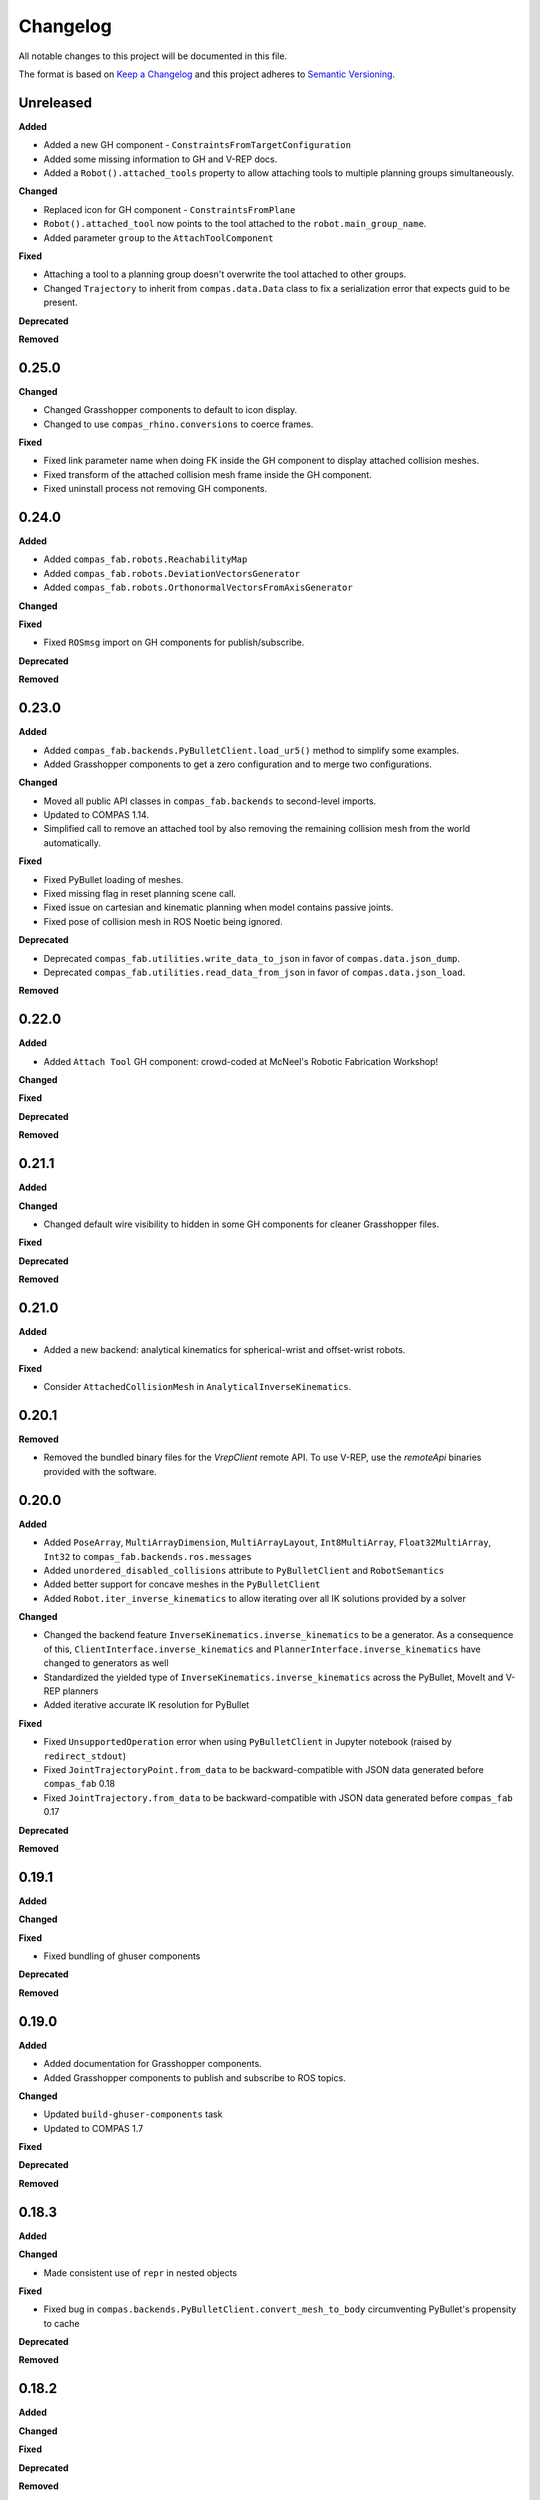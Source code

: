 
Changelog
=========

All notable changes to this project will be documented in this file.

The format is based on `Keep a Changelog <https://keepachangelog.com/en/1.0.0/>`_
and this project adheres to `Semantic Versioning <https://semver.org/spec/v2.0.0.html>`_.

Unreleased
----------

**Added**

* Added a new GH component - ``ConstraintsFromTargetConfiguration``
* Added some missing information to GH and V-REP docs.
* Added a ``Robot().attached_tools`` property to allow attaching tools to multiple planning groups simultaneously.

**Changed**

* Replaced icon for GH component - ``ConstraintsFromPlane``
* ``Robot().attached_tool`` now points to the tool attached to the ``robot.main_group_name``.
* Added parameter ``group`` to the ``AttachToolComponent``

**Fixed**

* Attaching a tool to a planning group doesn't overwrite the tool attached to other groups.
* Changed ``Trajectory`` to inherit from ``compas.data.Data`` class to fix a serialization error that expects guid to be present.

**Deprecated**

**Removed**

0.25.0
----------

**Changed**

* Changed Grasshopper components to default to icon display.
* Changed to use ``compas_rhino.conversions`` to coerce frames.

**Fixed**

* Fixed link parameter name when doing FK inside the GH component to display attached collision meshes.
* Fixed transform of the attached collision mesh frame inside the GH component.
* Fixed uninstall process not removing GH components.

0.24.0
----------

**Added**

* Added ``compas_fab.robots.ReachabilityMap``
* Added ``compas_fab.robots.DeviationVectorsGenerator``
* Added ``compas_fab.robots.OrthonormalVectorsFromAxisGenerator``

**Changed**

**Fixed**

* Fixed ``ROSmsg`` import on GH components for publish/subscribe.

**Deprecated**

**Removed**

0.23.0
----------

**Added**

* Added ``compas_fab.backends.PyBulletClient.load_ur5()`` method to simplify some examples.
* Added Grasshopper components to get a zero configuration and to merge two configurations.

**Changed**

* Moved all public API classes in ``compas_fab.backends`` to second-level imports.
* Updated to COMPAS 1.14.
* Simplified call to remove an attached tool by also removing the remaining collision mesh from the world automatically.

**Fixed**

* Fixed PyBullet loading of meshes.
* Fixed missing flag in reset planning scene call.
* Fixed issue on cartesian and kinematic planning when model contains passive joints.
* Fixed pose of collision mesh in ROS Noetic being ignored.

**Deprecated**

* Deprecated ``compas_fab.utilities.write_data_to_json`` in favor of ``compas.data.json_dump``.
* Deprecated ``compas_fab.utilities.read_data_from_json`` in favor of ``compas.data.json_load``.

**Removed**

0.22.0
----------

**Added**

* Added ``Attach Tool`` GH component: crowd-coded at McNeel's Robotic Fabrication Workshop!

**Changed**

**Fixed**

**Deprecated**

**Removed**

0.21.1
----------

**Added**

**Changed**

* Changed default wire visibility to hidden in some GH components for cleaner Grasshopper files.

**Fixed**

**Deprecated**

**Removed**

0.21.0
----------

**Added**

* Added a new backend: analytical kinematics for spherical-wrist and offset-wrist robots.

**Fixed**

* Consider ``AttachedCollisionMesh`` in ``AnalyticalInverseKinematics``.

0.20.1
----------

**Removed**

* Removed the bundled binary files for the `VrepClient` remote API. To use V-REP, use the `remoteApi` binaries provided with the software.

0.20.0
----------

**Added**

* Added ``PoseArray``, ``MultiArrayDimension``, ``MultiArrayLayout``, ``Int8MultiArray``, ``Float32MultiArray``, ``Int32`` to ``compas_fab.backends.ros.messages``
* Added ``unordered_disabled_collisions`` attribute to ``PyBulletClient`` and ``RobotSemantics``
* Added better support for concave meshes in the ``PyBulletClient``
* Added ``Robot.iter_inverse_kinematics`` to allow iterating over all IK solutions provided by a solver

**Changed**

* Changed the backend feature ``InverseKinematics.inverse_kinematics`` to be a generator. As a consequence of this, ``ClientInterface.inverse_kinematics`` and ``PlannerInterface.inverse_kinematics`` have changed to generators as well
* Standardized the yielded type of ``InverseKinematics.inverse_kinematics`` across the PyBullet, MoveIt and V-REP planners
* Added iterative accurate IK resolution for PyBullet

**Fixed**

* Fixed ``UnsupportedOperation`` error when using ``PyBulletClient`` in Jupyter notebook (raised by ``redirect_stdout``)
* Fixed ``JointTrajectoryPoint.from_data`` to be backward-compatible with JSON data generated before ``compas_fab`` 0.18
* Fixed ``JointTrajectory.from_data`` to be backward-compatible with JSON data generated before ``compas_fab`` 0.17

**Deprecated**

**Removed**

0.19.1
----------

**Added**

**Changed**

**Fixed**

* Fixed bundling of ghuser components

**Deprecated**

**Removed**

0.19.0
----------

**Added**

* Added documentation for Grasshopper components.
* Added Grasshopper components to publish and subscribe to ROS topics.

**Changed**

* Updated ``build-ghuser-components`` task
* Updated to COMPAS 1.7

**Fixed**

**Deprecated**

**Removed**

0.18.3
----------

**Added**

**Changed**

* Made consistent use of ``repr`` in nested objects

**Fixed**

* Fixed bug in ``compas.backends.PyBulletClient.convert_mesh_to_body`` circumventing PyBullet's propensity to cache

**Deprecated**

**Removed**

0.18.2
----------

**Added**

**Changed**

**Fixed**

**Deprecated**

**Removed**

0.18.1
----------

**Fixed**

* Fix error message during uninstall of Grasshopper components

0.18.0
----------

**Added**

* Grasshopper components now also for Mac
* Added support for MoveIt on ROS Noetic
* Added support for Python 3.9

**Changed**

* The ``Configuration`` class has moved to ``compas.robots``, but is still aliased within ``compas_fab.robots``
* Lazily load ``V-REP remoteApi`` library

**Fixed**

* Fixed ``repr()`` of ``ROSmsg`` class
* Fixed data type of secs and nsecs in ``Time`` ROS message
* Fixed ``CollisionObject.to_collision_meshes``
* Fixed serialization of joint names for ``compas_fab.robots.JointTrajectoryPoint``
* Fixed deserialization of ``AttachedCollisionMesh``

**Deprecated**

* ``compas_fab.robots.Configuration`` is being deprecated in favor of ``compas.robots.Configuration``

0.17.0
----------

**Added**

* Added python components library for Grasshopper
* Added ``compas_fab.robots.PyBulletClient.get_robot_configuration``
* Added ``compas_fab.robots.Robot.ensure_geometry``
* Added serialization methods to ``compas_fab.robots.CollisionMesh`` and ``compas_fab.robots.AttachedCollisionMesh``
* Added ``attached_collision_meshes`` attribute to ``compas_fab.robots.JointTrajectory``
* Added ``compas_fab.backends.PlanningSceneComponents.__ne__``
* Added dictionary behavior to ``compas_fab.robots.JointTrajectoryPoint.merge``
* Added length limitations to attributes of ``compas_fab.robots.JointTrajectoryPoint.merge``

**Changed**

* Updated to ``COMPAS 1.1``
* ``Configuration`` & ``JointTrajectoryPoint``: the attributes ``values`` and ``types`` changed to ``joint_values`` and `joint_types` respectively.

**Fixed**

* Fixed bug in the PyBullet client where one could not update the configuration of a robot with an attached collision mesh
* Fixed bug existing since version 0.12 where ``compas_fab.backends.RosClient.add_attached_collision_mesh`` added collision objects to the scene, but did not attached them to the robot
* Fixed bug when keys with ``None`` values were passed to the planner.

**Deprecated**

**Removed**

* Remove ``compas_fab.robots.JointTrajectoryPoint.merge``

0.16.0
----------

**Changed**

* Updated to ``COMPAS 1.0``

0.15.0
----------

**Added**

**Changed**

* Updated to ``COMPAS 0.19``

**Fixed**

**Deprecated**

**Removed**

0.14.0
----------

**Added**

* Added new backend feature ``ResetPlanningScene``
* Added ``MoveItResetPlanningScene``

**Changed**

* Updated to ``COMPAS 0.18``
* Use ``compas.IPY`` to check for IronPython

**Fixed**

* Fixed bug in ``remove_attached_tool`` of ``PlanningScene``

0.13.1
----------

**Added**

* Added ``name`` property to ``Tool`` class.

**Fixed**

* Fixed bug in ``add_attached_tool`` of ``PlanningScene``
* Fixed ``frame_id`` generation when tool name changes
* Fixed freeze with some sync planning scene methods on Grasshopper/IronPython

0.13.0
----------

**Changed**

* Updated to ``COMPAS 0.17``

0.12.0
----------

**Added**

* **PyBullet integration**: added support for PyBullet client and forward/inverse kinematic solver
* Added ``ClientInterface``, ``PlannerInterface`` and various backend feature interfaces
* Added implementations of these interfaces for ROS and V-REP
* Added ``attributes`` dictionary to ``Robot`` class
* Added ``compas_fab.robots.Tool.from_t0cf_to_tcf``
* Added ``compas_fab.robots.Tool.from_tcf_to_t0cf``
* Added ``joint_names`` as optional parameter for all ``compas_fab.robots.Configuration`` constructors
* Added ``compas_fab.robots.Configuration.iter_differences``
* Added ``compas_fab.robots.Configuration.max_difference``
* Added ``compas_fab.robots.Configuration.close_to``
* Added ``compas_fab.robots.Configuration.merge``
* Added ``compas_fab.robots.JointTrajectoryPoint.merge``
* Added ``compas_fab.robots.Semantics.group_states``
* Added ``compas_fab.robots.Robot.get_configuration_from_group_state``

**Changed**

* Updated to ``COMPAS 0.16.9``
* Renamed ``compas_fab.robots.Robot.to_local_coords`` to ``compas_fab.robots.Robot.to_local_coordinates``
* Renamed ``compas_fab.robots.Robot.to_world_coords`` to ``compas_fab.robots.Robot.to_world_coordinates``
* Backend clients have been restructured according to the new interfaces
* Parameter ``backend`` of forward kinematics has been renamed to ``solver``
* The signatures of all kinematics, motion planning and planning scene management methods have been homogenized across backend clients and within ``Robot``
* All examples have been updated to reflect these changes
* The installer to Rhino has been unified with COMPAS core. Now running ``python -m compas_rhino.install`` will also detect and install COMPAS FAB and its dependencies.
* Renamed all ``RobotArtist`` implementations to ``RobotModelArtist`` to reflect
  the fact they depend on ``compas.robots.RobotModel``.
* Renamed  ``compas_fab.robots.Robot.from_tool0_to_attached_tool`` to ``compas_fab.robots.Robot.from_t0cf_to_tcf``
* Renamed  ``compas_fab.robots.Robot.from_attached_tool_to_tool0`` to ``compas_fab.robots.Robot.from_tcf_to_t0cf``
* Changed ROS planning scene methods to be synchronous.


**Fixed**

* Attached collision meshes are included in inverse kinematics calculations in ROS

**Deprecated**

* The methods ``forward_kinematics``, ``inverse_kinematics``, ``plan_cartesian_motion`` and ``plan_motion``
  of ``Robot`` class have been refactored, but a backwards-compatible deprecated version with the old
  signatures still exists suffixed by ``_deprecated``, e.g. ``forward_kinematics_deprecated``.
* ``RobotArtist`` are deprecated in favor of ``RobotModelArtist``.

**Removed**

0.11.0
----------

**Added**

* Added optional ``joint_names`` to ``Configuration``
* Added ``Configuration.scaled``
* Added ``full_joint_state`` to ``Robot.inverse_kinematics``
* Added ``Semantics.get_all_configurable_joints``

**Changed**

* Updated to ``COMPAS 0.15``
* Construct ``full_configuration`` with ``values``, ``types``, ``joint_names`` in ``Robot`` rather than in ``MoveItPlanner``
* ``MoveItPlanner`` returns ``start_configuration`` with set ``joint_names``
* Removed parameter ``names`` from ``RobotArtist.update``
* Updated Grasshopper examples
* ``Robot``: ``forward_kinematics`` returns now ``frame_WCF``
* ``MoveItPlanner``: ``forward_kinematics`` takes now instance of ``Configuration`` and ``robot``
* ``MoveItPlanner``: ``inverse_kinematics`` takes now instance of ``Configuration`` and ``robot``
* Property :class:`compas_fab.robots.Robot.artist` does not try to scale robot
  geometry if links and/or joints are not defined.
* In :class:`compas_fab.robots.constraints.JointConstraint`, added ``tolerance_above`` and
  ``tolerance_below`` for allowing asymmetrical constraints.
* In :class:`compas_fab.robots.Robot`, changed the ``constraints_from_configuration``
  function with ``tolerances_above`` and ``tolerances_below``.
* :meth:`compas_fab.robots.CollisionMesh.scale` now takes a scale factor
  instead of a :class:`compas.geometry.Scale` instance as an argument.

**Fixed**

* Convert constraints on inverse kinematics and cartesian planner to ROS messages
* Fix support for trajectory constraints on kinematic planner

0.10.2
----------

**Added**

* Added Python 3.8 support

**Changed**

* Updated to ``COMPAS 0.13``

0.10.1
----------

**Fixed**

* Fix DAE parser to handle ``polylist`` meshes
* Bumped ``roslibpy`` dependency to ``0.7.1`` to fix blocking service call issue on Mac OS

0.10.0
----------

**Added**

* Added ``attach_tool``, ``detach_tool``, ``draw_attached_tool``, ``from_tool0_to_attached_tool`` and ``from_attached_tool_to_tool0`` to ``Robot``
* Added ``attach_tool`` and ``detach_tool`` to ``Artist``
* Added ``add_attached_tool`` and ``remove_attached_tool`` to ``PlanningScene``
* Added redraw/clear layer support to :class:`~compas_fab.rhino.RobotArtist` for Rhino
* Added material/color support for DAE files on ROS file loader

**Changed**

* Changed ``inverse_kinematics``, ``plan_cartesian_motion`` and ``plan_motion`` to use the attached_tool's ``AttachedCollisionMesh`` if set

**Fixed**

* Fixed mutable init parameters of ``Configuration``, ``JointTrajectoryPoint``, ``JointTrajectory`` and ``Robot.basic``.
* Fixed interface of :class:`~compas_fab.blender.RobotArtist` for Blender
* Fixed DAE parsing of meshes with multiple triangle sets

0.9.0
----------

**Added**

* Added ``load_robot`` method to ROS client to simplify loading robots from running ROS setup.
* Added ``compas_fab.robots.Wrench``: a Wrench class representing force in free space, separated into its linear (force) and angular (torque) parts.
* Added ``compas_fab.robots.Inertia``: a Inertia class representing spatial distribution of mass in a rigid body

**Changed**

* Updated to ``COMPAS 0.11``

0.8.0
----------

**Changed**

* Updated to ``COMPAS 0.10``
* Add better support for passive joints on IK, Cartesian and Kinematic planning

**Fixed**

* Use WorldXY's origin as default for robots that are have no parent join on their base
* Fixed parsing of semantics (SRDF) containing nested groups
* Fixed DAE support on ROS File loader

0.7.0
----------

**Changed**

* Fixed Python 2 vs Python 3 incompatibilities in ``compas_fab.sensors`` module
* Changed example for loading PosConCM (includes parity argument, differs from PosCon3D)
* Changed format ``compas_fab.sensors.baumer.PosConCM.set_flex_mount()``
* Changed tasks.py to run ``invoke test``
* Renamed ``compas_fab.backends.CancellableTask`` to ``compas_fab.backends.CancellableFutureResult``
* ROS client: changed joint trajectory follower (``follow_joint_trajectory``) to support generic ``JointTrajectory`` arguments.
* ROS client: changed return type of trajectory execution methods to ``CancellableFutureResult``

**Added**

* Added ``compas_fab.sensors.baumer.PosCon3D.reset()``
* Added ``compas_fab.sensors.baumer.PosConCM.reset()``
* ROS client: added support for MoveIt! execution action via ``client.execute_joint_trajectory``.
* Added ``compas_fab.backends.FutureResult`` class to deal with long-running async tasks

**Removed**

* Removed ``compas_fab.sensors.baumer.PosConCM.get_live_monitor_data()``
* Removed non-implemented methods from ``compas_fab.robots.Robot``: ``send_frame``, ``send_configuration``, ``send_trajectory``

**Fixed**

* Fixed missing planner initialization when used without context manager.

0.6.0
----------

**Changed**

* Updated ``COMPAS`` dependency to ``0.8.1``
* Base robot artist functionality moved to ``compas.robots.RobotModel``
* ``Robot``: ``inverse_kinematics`` returns now group configuration
* ``Robot``: ``forward_kinematics`` has new parameter ``backend`` to select either ``client`` FK or ``model`` FK.
* ``Robot``: ``forward_kinematics`` returns now ``frame_RCF``
* ``Robot``: ``forward_kinematics`` doesn't need full configuration anymore
* Fixed delays when modifying the planning scene of ROS.

**Added**

* Added ``jump_threshold`` parameter to ``plan_cartesian_motion``
* Added ``action_name`` parameter to reconfigure joint trajectory follower action.
* Added support to retrieve the full planning scene.

**Removed**

* Removed ``compas_fab.Robot.get_configuration``

0.5.0
----------

**Changed**

* ROS Client: renamed ``compute_cartesian_path`` to ``plan_cartesian_motion``
* ROS Client: renamed ``motion_plan_goal_frame`` and
  ``motion_plan_goal_configuration`` to ``plan_motion``
* ROS Client: removed methods from ``Robot`` that are now handled with
  ``PlanningScene``, e.g. ``add_collision_mesh`` and
  ``add_attached_collision_mesh``
* ROS Client: change the return type of ``plan_motion`` and ``plan_cartesian_motion``
  to the new trajectory classes.
* ROS File Server Loader: moved to ``compas_fab.backends`` package
* ROS File Server Loader: renamed ``load`` to ``load_urdf`` and sync'd API to other loaders.
* V-REP Client: renamed ``get_end_effector_pose`` to ``forward_kinematics``
* V-REP Client: renamed ``find_robot_states`` to ``inverse_kinematics``
* V-REP Client: renamed ``find_path_plan_to_config`` to
  ``plan_motion_to_config``
* V-REP Client: renamed ``find_path_plan`` to ``plan_motion``
* V-REP Client: changed ``is_connected`` to become a property
* Made ``robot_artist`` default ``None`` on ``Robot`` constructor
* Changed ``PathPlan`` class to use the new trajectory classes

**Added**

* Added ``scale`` method to ``Configuration``
* Implemented Constraints (``OrientationConstraint``, ``PositionConstraint``, ``JointConstraint``) to use with ``plan_motion``
* Implemented ``PlanningScene``, ``CollisionMesh`` and ``AttachedCollisionMesh``
* Added generic representations for motion planning requests (``JointTrajectory``, ``JointTrajectoryPoint``, ``Duration``)
* Added UR5 robot model data for example purposes
* Added several doc examples

**Removed**

* Aliases for ``Frame`` and ``Transformation``. Import from ``compas.geometry`` instead.

0.4.1
----------

**Fixed**

* Fixed missing library for V-REP on macOS

**Deprecated**

* The aliases for ``Frame`` and ``Transformation`` will be removed, in the future, import directly from ``compas`` core.

0.4.0
----------

**Added**

* Color parameter to Rhino robot artist

**Changed**

* Updated to ``COMPAS 0.4.10``

0.3.0
----------

**Added**

* Deeper integration with MoveIt! motion planning services
* Added sync and async versions of many ROS service calls
* Added support for cancellable tasks/actions

**Changed**

* Renamed ``UrdfImporter`` to ``RosFileServerLoader``
* Updated to ``COMPAS 0.4.8``

0.2.1
----------

**Added**

* Robot artist for Blender

0.2.0
-----

**Added**

* First open source release!
* V-REP and ROS clients
* Updated to ``COMPAS 0.3.2``

0.1.0
-----

**Added**

* Initial version
